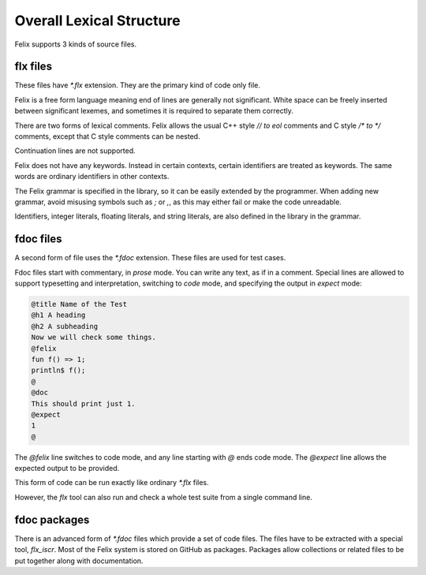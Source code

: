 Overall Lexical Structure
=========================

Felix supports 3 kinds of source files.

flx files
---------

These files have `*.flx` extension. They are the primary kind
of code only file.

Felix is a free form language meaning end of lines are generally
not significant. White space can be freely inserted between significant
lexemes, and sometimes it is required to separate them correctly.

There are two forms of lexical comments. Felix allows the usual
C++ style `// to eol` comments and C style `/* to */` comments,
except that C style comments can be nested.

Continuation lines are not supported.

Felix does not have any keywords. Instead in certain contexts,
certain identifiers are treated as keywords. The same words
are ordinary identifiers in other contexts.

The Felix grammar is specified in the library, so it can
be easily extended by the programmer. When adding new grammar,
avoid misusing symbols such as `;` or `,`, as this may either
fail or make the code unreadable.

Identifiers, integer literals, floating literals, and string
literals, are also defined in the library in the grammar.

fdoc files
----------

A second form of file uses the `*.fdoc` extension. These files
are used for test cases. 

Fdoc files start with commentary, in *prose* mode. You can write
any text, as if in a comment. Special lines are allowed to 
support typesetting and interpretation, switching to *code*
mode, and specifying the output in *expect* mode:

.. code-block:: felix

  @title Name of the Test
  @h1 A heading
  @h2 A subheading
  Now we will check some things.
  @felix
  fun f() => 1;
  println$ f();
  @
  @doc
  This should print just 1.
  @expect
  1
  @


The `@felix` line switches to code mode, and any line starting with `@` ends code
mode. The `@expect` line allows the expected output to be provided.

This form of code can be run exactly like ordinary `*.flx` files.

However, the `flx` tool can also run and check a whole test suite from a single
command line. 


fdoc packages
-------------

There is an advanced form of `*.fdoc` files which provide a set of code
files. The files have to be extracted with a special tool, `flx_iscr`.
Most of the Felix system is stored on GitHub as packages. Packages
allow collections or related files to be put together along with
documentation.

